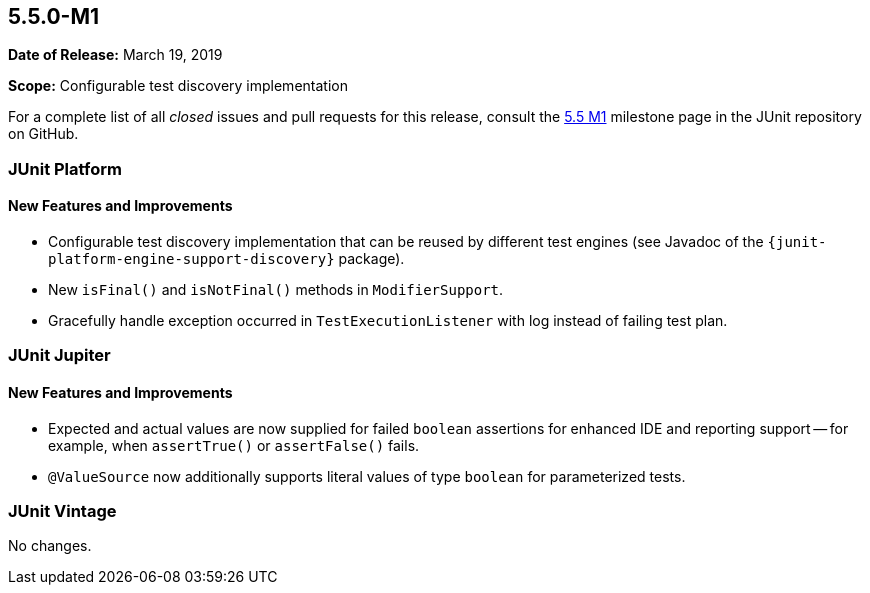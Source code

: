 [[release-notes-5.5.0-M1]]
== 5.5.0-M1

*Date of Release:* March 19, 2019

*Scope:* Configurable test discovery implementation

For a complete list of all _closed_ issues and pull requests for this release, consult the
link:{junit5-repo}+/milestone/34?closed=1+[5.5 M1] milestone page in the JUnit repository
on GitHub.


[[release-notes-5.5.0-M1-junit-platform]]
=== JUnit Platform

==== New Features and Improvements

* Configurable test discovery implementation that can be reused by different test engines
  (see Javadoc of the `{junit-platform-engine-support-discovery}` package).
* New `isFinal()` and `isNotFinal()` methods in `ModifierSupport`.
* Gracefully handle exception occurred in `TestExecutionListener` with log instead of failing test plan.

[[release-notes-5.5.0-M1-junit-jupiter]]
=== JUnit Jupiter

==== New Features and Improvements

* Expected and actual values are now supplied for failed `boolean` assertions for enhanced
  IDE and reporting support -- for example, when `assertTrue()` or `assertFalse()` fails.
* `@ValueSource` now additionally supports literal values of type `boolean` for
  parameterized tests.


[[release-notes-5.5.0-M1-junit-vintage]]
=== JUnit Vintage

No changes.
